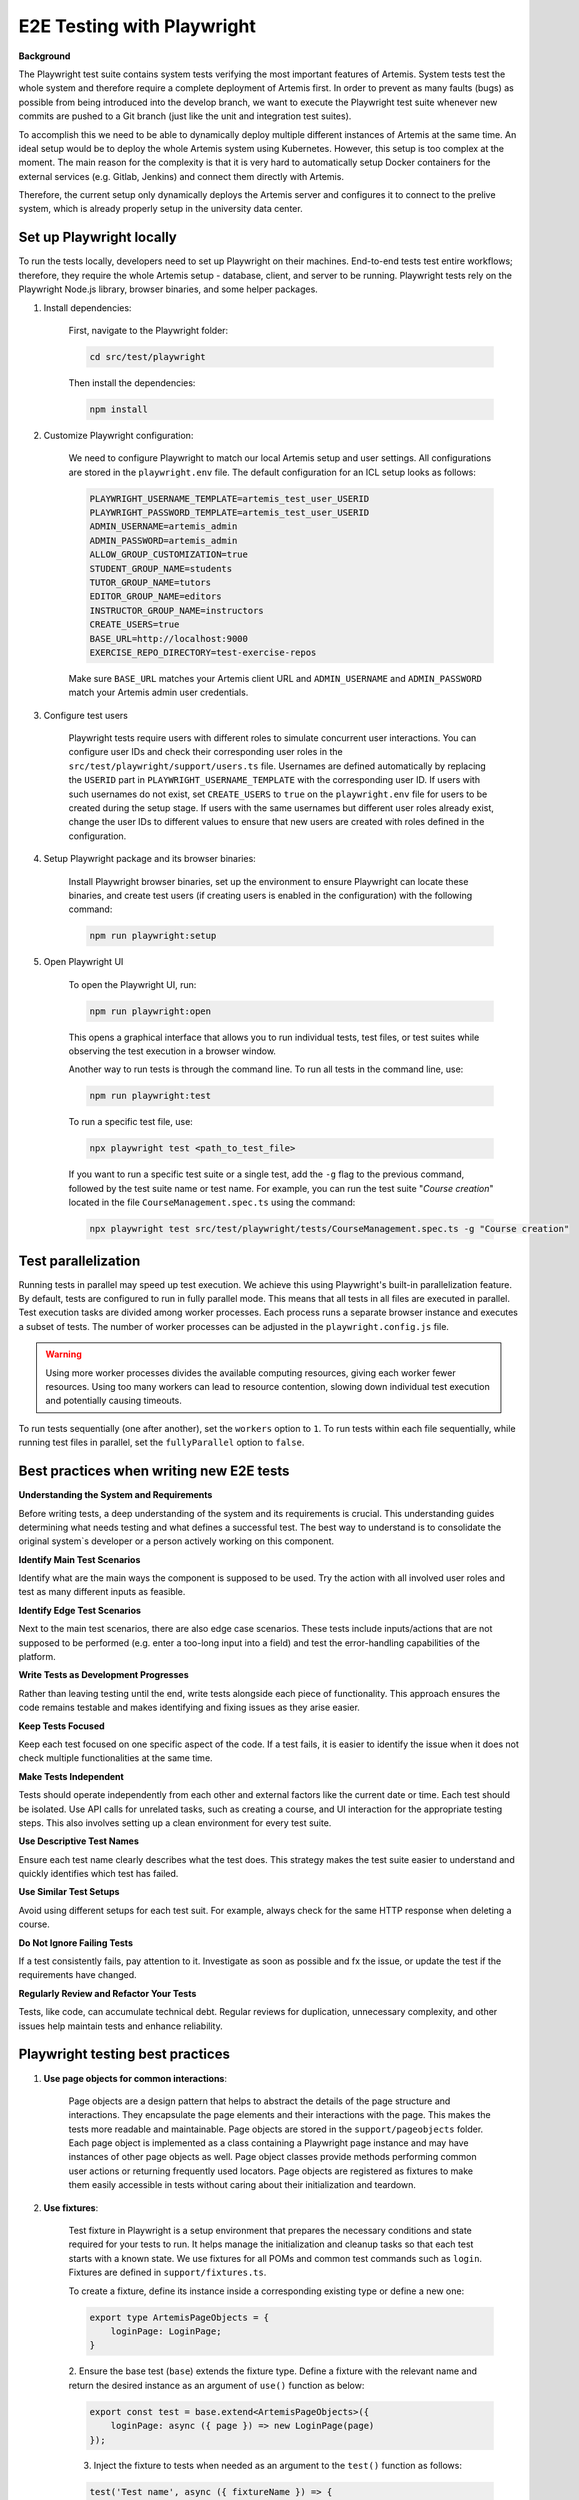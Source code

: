 E2E Testing with Playwright
===========================

**Background**

The Playwright test suite contains system tests verifying the most important features of Artemis.
System tests test the whole system and therefore require a complete deployment of Artemis first.
In order to prevent as many faults (bugs) as possible from being introduced into the develop branch,
we want to execute the Playwright test suite whenever new commits are pushed to a Git branch
(just like the unit and integration test suites).

To accomplish this we need to be able to dynamically deploy multiple different instances of Artemis at the same time.
An ideal setup would be to deploy the whole Artemis system using Kubernetes.
However, this setup is too complex at the moment.
The main reason for the complexity is that it is very hard to automatically setup Docker containers for
the external services (e.g. Gitlab, Jenkins) and connect them directly with Artemis.

Therefore, the current setup only dynamically deploys the Artemis server and configures it to connect to
the prelive system, which is already properly setup in the university data center.

Set up Playwright locally
-------------------------

To run the tests locally, developers need to set up Playwright on their machines.
End-to-end tests test entire workflows; therefore, they require the whole Artemis setup - database, client, and server to be running.
Playwright tests rely on the Playwright Node.js library, browser binaries, and some helper packages.

1. Install dependencies:

    First, navigate to the Playwright folder:

    .. code-block:: bash

        cd src/test/playwright

    Then install the dependencies:

    .. code-block:: bash

        npm install

2. Customize Playwright configuration:

    We need to configure Playwright to match our local Artemis setup and user settings. All configurations are stored in
    the ``playwright.env`` file. The default configuration for an ICL setup looks as follows:

    .. code-block:: text

        PLAYWRIGHT_USERNAME_TEMPLATE=artemis_test_user_USERID
        PLAYWRIGHT_PASSWORD_TEMPLATE=artemis_test_user_USERID
        ADMIN_USERNAME=artemis_admin
        ADMIN_PASSWORD=artemis_admin
        ALLOW_GROUP_CUSTOMIZATION=true
        STUDENT_GROUP_NAME=students
        TUTOR_GROUP_NAME=tutors
        EDITOR_GROUP_NAME=editors
        INSTRUCTOR_GROUP_NAME=instructors
        CREATE_USERS=true
        BASE_URL=http://localhost:9000
        EXERCISE_REPO_DIRECTORY=test-exercise-repos

    Make sure ``BASE_URL`` matches your Artemis client URL and ``ADMIN_USERNAME`` and
    ``ADMIN_PASSWORD`` match your Artemis admin user credentials.

3. Configure test users

     Playwright tests require users with different roles to simulate concurrent user interactions. You can configure
     user IDs and check their corresponding user roles in the ``src/test/playwright/support/users.ts`` file. Usernames
     are defined automatically by replacing the ``USERID`` part in ``PLAYWRIGHT_USERNAME_TEMPLATE`` with the
     corresponding user ID. If users with such usernames do not exist, set ``CREATE_USERS`` to ``true`` on the
     ``playwright.env`` file for users to be created during the setup stage. If users with the same usernames but
     different user roles already exist, change the user IDs to different values to ensure that new users are created
     with roles defined in the configuration.

4. Setup Playwright package and its browser binaries:

    Install Playwright browser binaries, set up the environment to ensure Playwright can locate these binaries, and
    create test users (if creating users is enabled in the configuration) with the following command:

    .. code-block:: bash

        npm run playwright:setup

5. Open Playwright UI

    To open the Playwright UI, run:

    .. code-block:: bash

        npm run playwright:open

    This opens a graphical interface that allows you to run individual tests, test files, or test suites while observing
    the test execution in a browser window.

    Another way to run tests is through the command line. To run all tests in the command line, use:

    .. code-block:: bash

        npm run playwright:test

    To run a specific test file, use:

    .. code-block:: bash

        npx playwright test <path_to_test_file>

    If you want to run a specific test suite or a single test, add the ``-g`` flag to the previous command, followed by the
    test suite name or test name.
    For example, you can run the test suite "`Course creation`" located in the file ``CourseManagement.spec.ts`` using
    the command:

    .. code-block:: bash

        npx playwright test src/test/playwright/tests/CourseManagement.spec.ts -g "Course creation"


Test parallelization
--------------------

Running tests in parallel may speed up test execution. We achieve this using Playwright's built-in parallelization
feature. By default, tests are configured to run in fully parallel mode. This means that all tests in all files are
executed in parallel. Test execution tasks are divided among worker processes. Each process runs a separate browser
instance and executes a subset of tests. The number of worker processes can be adjusted in the ``playwright.config.js``
file.

.. warning ::
    Using more worker processes divides the available computing resources, giving each worker fewer resources. Using too
    many workers can lead to resource contention, slowing down individual test execution and potentially causing
    timeouts.


To run tests sequentially (one after another), set the ``workers`` option to ``1``. To run tests within each file
sequentially, while running test files in parallel, set the ``fullyParallel`` option to ``false``.


Best practices when writing new E2E tests
-----------------------------------------

**Understanding the System and Requirements**

Before writing tests, a deep understanding of the system and its requirements is crucial.
This understanding guides determining what needs testing and what defines a successful test.
The best way to understand is to consolidate the original system`s developer or a person actively working on this
component.

**Identify Main Test Scenarios**

Identify what are the main ways the component is supposed to be used. Try
the action with all involved user roles and test as many different inputs as
feasible.

**Identify Edge Test Scenarios**

Next to the main test scenarios, there are also edge case scenarios. These
tests include inputs/actions that are not supposed to be performed (e.g. enter
a too-long input into a field) and test the error-handling capabilities of the
platform.

**Write Tests as Development Progresses**

Rather than leaving testing until the end, write tests alongside each piece of
functionality. This approach ensures the code remains testable and makes
identifying and fixing issues as they arise easier.

**Keep Tests Focused**

Keep each test focused on one specific aspect of the code. If a test fails, it is
easier to identify the issue when it does not check multiple functionalities at
the same time.

**Make Tests Independent**

Tests should operate independently from each other and external factors like
the current date or time. Each test should be isolated. Use API calls for unrelated tasks, such as creating a
course, and UI interaction for the appropriate testing steps. This also involves
setting up a clean environment for every test suite.

**Use Descriptive Test Names**

Ensure each test name clearly describes what the test does. This strategy
makes the test suite easier to understand and quickly identifies which test
has failed.

**Use Similar Test Setups**

Avoid using different setups for each test suit. For example, always check
for the same HTTP response when deleting a course.

**Do Not Ignore Failing Tests**

If a test consistently fails, pay attention to it. Investigate as soon as possible
and fx the issue, or update the test if the requirements have changed.

**Regularly Review and Refactor Your Tests**

Tests, like code, can accumulate technical debt. Regular reviews for duplication,
unnecessary complexity, and other issues help maintain tests and enhance reliability.


Playwright testing best practices
---------------------------------

1. **Use page objects for common interactions**:

    Page objects are a design pattern that helps to abstract the details of the page structure and interactions. They
    encapsulate the page elements and their interactions with the page. This makes the tests more readable and
    maintainable.
    Page objects are stored in the ``support/pageobjects`` folder. Each page object is implemented as a class containing
    a Playwright page instance and may have instances of other page objects as well. Page object classes provide methods
    performing common user actions or returning frequently used locators.
    Page objects are registered as fixtures to make them easily accessible in tests without caring about their
    initialization and teardown.

2. **Use fixtures**:

    Test fixture in Playwright is a setup environment that prepares the necessary conditions and state required for your
    tests to run. It helps manage the initialization and cleanup tasks so that each test starts with a known state.
    We use fixtures for all POMs and common test commands such as ``login``. Fixtures are defined in
    ``support/fixtures.ts``.

    To create a fixture, define its instance inside a corresponding existing type or define a new one:

    .. code-block:: typescript

        export type ArtemisPageObjects = {
            loginPage: LoginPage;
        }

    2. Ensure the base test (``base``) extends the fixture type. Define a fixture with the relevant name and return the
    desired instance as an argument of ``use()`` function as below:

    .. code-block:: typescript

        export const test = base.extend<ArtemisPageObjects>({
            loginPage: async ({ page }) => new LoginPage(page)
        });

    3. Inject the fixture to tests when needed as an argument to the ``test()`` function as follows:

    .. code-block:: typescript

        test('Test name', async ({ fixtureName }) => {
            // Test code
        });

3. **Use uniquely identifiable locators**:

    Use unique locators to identify elements on the page. Playwright throws an error when interacting with a locator
    that matches multiple elements on the page. To ensure uniqueness, use locators based on the element's
    ``data-testid``, ``id``, unique ``class`` or a combination of these attributes.

    Avoid using the ``nth()`` method or the ``nth-child`` selector, as they rely on the element’s position in the DOM
    hierarchy. Use these methods only when iterating over multiple similar elements.

    Avoid using locators that are prone to change. If a component lacks a unique selector,
    add a ``data-testid`` attribute with a unique value to its template. This ensures that the component is easily
    identifiable, making tests less likely to break when there are changes to the component.

4. **Consider actionability of elements**

    Checking for the state of an element before interacting with it is crucial to avoid flaky behavior. Actions like
    clicking a button or typing into an input field require a particular state from the element, such as visible and
    enabled, which makes it actionable.  Playwright ensures that the elements you interact with are actionable before
    performing such actions.

    However, some complex interactions may require additional checks to ensure the element is in the desired state. For
    example, consider a case where we want to access the inner text of an element that is not visible yet. Use ``waitFor()``
    function of a locator to wait for its ``visible`` state before accessing its inner text:

    .. code-block:: typescript

        await page.locator('.clone-url').waitFor({ state: 'visible' });
        const urlText = await this.page.locator('.clone-url').innerText();

    .. warning ::

        Avoid using ``page.waitForSelector()`` function to wait for an element to appear on the page. This function
        waits for the visibility in the DOM, but it does not guarantee that the element is actionable. Always
        prefer the ``waitFor()`` function of a locator instead.

    In some cases, we may need to wait for the page to load completely before interacting with its elements. Use
    ``waitForLoadState()`` function to wait for the page to reach a specified load state:

    .. code-block:: typescript

        await page.waitForLoadState('load');

    .. warning ::

        Waiting for the page load state is not recommended if we are only interested in specific elements appearing on
        the page - use ``waitFor()`` function of a locator instead.


Artemis Deployment on Bamboo Build Agent
----------------------------------------
Every execution of the Playwright test suite requires its own deployment of Artemis.
The easiest way to accomplish this is to deploy Artemis locally on the build agent, which executes the Playwright tests.
Using ``docker compose`` we can start a MySQL database and the Artemis server locally on the build agent and
connect it to the prelive system in the university data center.

.. figure:: playwright/playwright_bamboo_deployment_diagram.svg
  :align: center
  :alt: Artemis Deployment on Bamboo Build Agent for Playwright

  Artemis Deployment on Bamboo Build Agent for Playwright

In total there are four Docker containers started in the Bamboo build agent:

1. MySQL

  This container starts a MySQL database and exposes it on port 3306.
  The container automatically creates a new database 'Artemis' and configures it
  with the recommended settings for Artemis.
  The Playwright setup reuses the already existing
  `MySQL docker image <https://github.com/ls1intum/Artemis/blob/develop/docker/mysql.yml>`__
  from the standard Artemis Docker setup.

2. Artemis Application

  The Docker image for the Artemis container is created from the already existing
  `Dockerfile <https://github.com/ls1intum/Artemis/blob/develop/docker/artemis/Dockerfile>`__.
  When the Bamboo build of the Playwright test suite starts, it retrieves the Artemis executable (.war file)
  from the `Artemis build plan <https://bamboo.ase.in.tum.de/browse/ARTEMIS-WEBAPP>`_.
  Upon creation of the Artemis Docker image the executable is copied into the image together with configuration files
  for the Artemis server.

  The main configuration of the Artemis server are contained in the
  `Playwright environment configuration files <https://github.com/ls1intum/Artemis/tree/develop/docker/artemis/config>`__.
  However, those files do not contain any security relevant information.
  Security relevant settings like the credentials to the Jira admin account in the prelive system are instead passed to
  the Docker container via environment variables.
  This information is accessible to the Bamboo build agent via
  `Bamboo plan variables <https://confluence.atlassian.com/bamboo/bamboo-variables-289277087.html>`__.

  The Artemis container is also configured to
  `depend on <https://docs.docker.com/compose/compose-file/compose-file-v2/#depends_on>`__
  the MySQL container and uses
  `health checks <https://docs.docker.com/compose/compose-file/compose-file-v2/#healthcheck>`__
  to wait until the MySQL container is up and running.

3. Artemis Client

  The Artemis Client is deployed within an nginx Docker container, providing the web interface for Artemis. The
  container is based on the official nginx image and serves the Artemis Client application files. Configuration files
  for nginx, including settings for load balancing and timeouts, are mounted into the container via volumes.
  SSL certificates are also included to enable HTTPS support. The client container depends on the Artemis application
  container to ensure it only starts after the application is running. It exposes ports 80 and 443 for HTTP and HTTPS
  traffic, respectively, and includes a health check to monitor the nginx service's status.

4. Playwright

  Playwright offers a test environment `docker image <https://hub.docker.com/r/microsoft/playwright>`__
  to execute Playwright tests.
  The image contains Playwright browsers and browser system dependencies.
  However, Playwright itself is not included in the image.
  This is convenient for us because the image is smaller and the Artemis Playwright project requires
  additional dependencies to fully function.
  Therefore, the Artemis Playwright Docker container is configured to install all dependencies
  (using :code:`npm ci`) upon start. This will also install Playwright itself.
  Afterwards the Artemis Playwright test suite is executed.

  The necessary configuration for the Playwright test suite is also passed in via environment variables.
  Furthermore, the Playwright container depends on the Artemis container and is only started
  once Artemis has been fully booted.

**Bamboo webhook**

The Artemis instance deployed on the build agent is not publicly available to improve the security of this setup.
However, in order to get the build results for programming exercise submissions Artemis relies on a webhook from Bamboo
to send POST requests to Artemis.
To allow this, an extra rule has been added to the firewall allowing only the Bamboo instance in the prelive system
to connect to the Artemis instance in the build agent.

**Timing**

As mentioned above, we want the Playwright test suite to be executed whenever new commits are pushed to a Git branch.
This has been achieved by adding the
`Playwright build plan <https://bamboo.ase.in.tum.de/browse/ARTEMIS-AEPTMA1132>`__
as a `child dependency <https://confluence.atlassian.com/bamboo/setting-up-plan-build-dependencies-289276887.html>`__
to the `Artemis Build build plan <https://bamboo.ase.in.tum.de/browse/ARTEMIS-WEBAPP>`__.
The *Artemis Build* build plan is triggered whenever a new commit has been pushed to a branch.

The Playwright build plan is only triggered after a successful build of the Artemis executable.
This does imply a delay (about 10 minutes on average) between the push of new commits and the execution
of the Playwright test suite, since the new Artemis executable first has to be built.

**NOTE:** The Playwright test suite is only automatically executed for internal branches and pull requests
(requires access to this GitHub repository), **not** for external ones.
In case you need access rights, please contact the maintainer `Stephan Krusche <https://github.com/krusche>`__.

Maintenance
-----------
The Artemis Dockerfile as well as the MySQL image are already maintained because they are used in
other Artemis Docker setups.
Therefore, only Playwright and the Playwright Docker image require active maintenance.
Since the Playwright test suite simulates a real user, it makes sense to execute the test suite with
the latest browser versions.
The Playwright Docker image we use always has browsers with specific versions installed.
Therefore, the
`docker-compose file <https://github.com/ls1intum/Artemis/blob/develop/docker/playwright.yml>`__
should be updated every month to make sure that the latest Playwright image is used.
